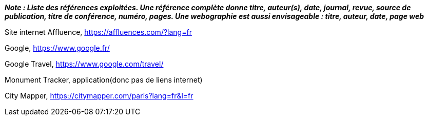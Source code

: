 *_Note : Liste des références exploitées. Une référence complète
donne titre, auteur(s), date, journal, revue, source de publication,
titre de conférence, numéro, pages. Une webographie est aussi
envisageable : titre, auteur, date, page web_*

Site internet Affluence, https://affluences.com/?lang=fr

Google, https://www.google.fr/

Google Travel, https://www.google.com/travel/

Monument Tracker, application(donc pas de liens internet)

City Mapper, https://citymapper.com/paris?lang=fr&l=fr


//* [[RefShannon]]RefShannon : *C. E. SHANNON*, _A Mathematical Theory
//of Communication_, Reprinted with corrections from The Bell System
//Technical Journal, pages 379–423, 623–656, Vol. 27, 1948,
//http://sites.google.com/site/parthochoudhury/aMToC_CShannon.pdf
//* [[VitrinePACT]]VitrinePACT : _Vitrine des projets PACT_,
//https://pact.wp.mines-telecom.fr/vitrine/
//* [[TOTO]]XXX : *M. S. Otor*, _Best paper ever_, Livre de la jungle,
//Volume 2, pages 33-34, 1777
